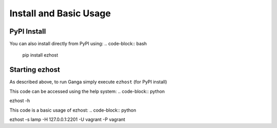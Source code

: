 Install and Basic Usage
=======================

PyPI Install
^^^^^^^^^^^^

You can also install directly from PyPI using:
.. code-block:: bash
    pip install ezhost


Starting ezhost
^^^^^^^^^^^^

As described above, to run Ganga simply execute ``ezhost`` (for PyPI install)

This code can be accessed using the help system:
.. code-block:: python

ezhost -h

.. code-block:: python

This code is a basic usage of ezhost:
.. code-block:: python

ezhost -s lamp -H 127.0.0.1:2201 -U vagrant -P vagrant

.. code-block:: python

